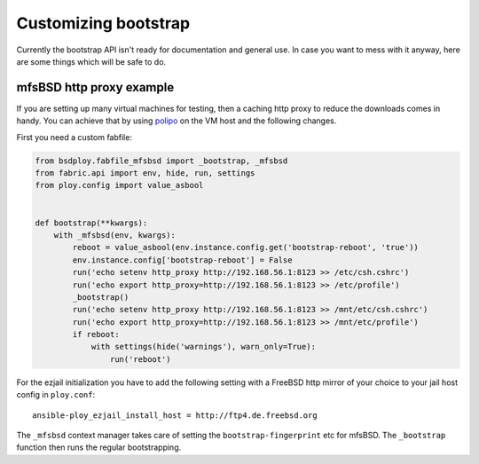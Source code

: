 Customizing bootstrap
=====================

Currently the bootstrap API isn't ready for documentation and general use.
In case you want to mess with it anyway, here are some things which will be safe to do.


mfsBSD http proxy example
-------------------------

If you are setting up many virtual machines for testing, then a caching http proxy to reduce the downloads comes in handy.
You can achieve that by using `polipo <http://www.pps.univ-paris-diderot.fr/~jch/software/polipo/>`_ on the VM host and the following changes.

First you need a custom fabfile:

.. code-block:: python

    from bsdploy.fabfile_mfsbsd import _bootstrap, _mfsbsd
    from fabric.api import env, hide, run, settings
    from ploy.config import value_asbool


    def bootstrap(**kwargs):
        with _mfsbsd(env, kwargs):
            reboot = value_asbool(env.instance.config.get('bootstrap-reboot', 'true'))
            env.instance.config['bootstrap-reboot'] = False
            run('echo setenv http_proxy http://192.168.56.1:8123 >> /etc/csh.cshrc')
            run('echo export http_proxy=http://192.168.56.1:8123 >> /etc/profile')
            _bootstrap()
            run('echo setenv http_proxy http://192.168.56.1:8123 >> /mnt/etc/csh.cshrc')
            run('echo export http_proxy=http://192.168.56.1:8123 >> /mnt/etc/profile')
            if reboot:
                with settings(hide('warnings'), warn_only=True):
                    run('reboot')

For the ezjail initialization you have to add the following setting with a FreeBSD http mirror of your choice to your jail host config in ``ploy.conf``::

    ansible-ploy_ezjail_install_host = http://ftp4.de.freebsd.org

The ``_mfsbsd`` context manager takes care of setting the ``bootstrap-fingerprint`` etc for mfsBSD.
The ``_bootstrap`` function then runs the regular bootstrapping.
